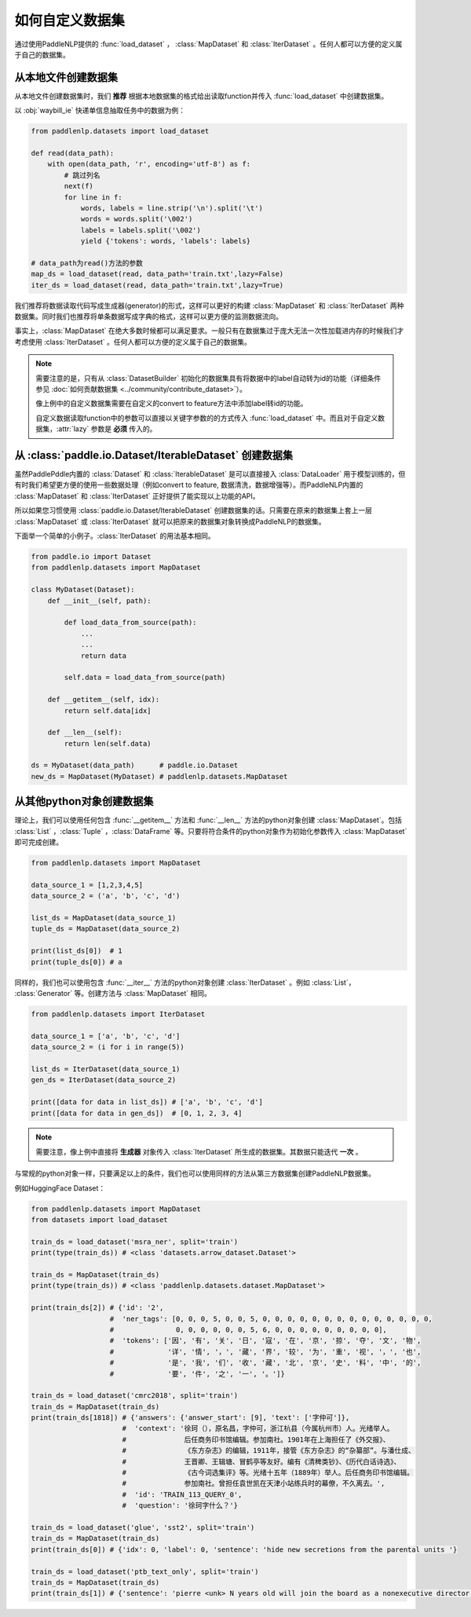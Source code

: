 ============
如何自定义数据集
============

通过使用PaddleNLP提供的 :func:`load_dataset` ， :class:`MapDataset` 和 :class:`IterDataset` 。任何人都可以方便的定义属于自己的数据集。

从本地文件创建数据集
-------------------

从本地文件创建数据集时，我们 **推荐** 根据本地数据集的格式给出读取function并传入 :func:`load_dataset` 中创建数据集。

以 :obj:`waybill_ie` 快递单信息抽取任务中的数据为例：

.. code-block::

    from paddlenlp.datasets import load_dataset

    def read(data_path):
        with open(data_path, 'r', encoding='utf-8') as f:
            # 跳过列名
            next(f)
            for line in f:
                words, labels = line.strip('\n').split('\t')
                words = words.split('\002')
                labels = labels.split('\002')
                yield {'tokens': words, 'labels': labels}

    # data_path为read()方法的参数
    map_ds = load_dataset(read, data_path='train.txt',lazy=False) 
    iter_ds = load_dataset(read, data_path='train.txt',lazy=True) 

我们推荐将数据读取代码写成生成器(generator)的形式，这样可以更好的构建 :class:`MapDataset` 和 :class:`IterDataset` 两种数据集。同时我们也推荐将单条数据写成字典的格式，这样可以更方便的监测数据流向。

事实上，:class:`MapDataset` 在绝大多数时候都可以满足要求。一般只有在数据集过于庞大无法一次性加载进内存的时候我们才考虑使用 :class:`IterDataset` 。任何人都可以方便的定义属于自己的数据集。

.. note::

    需要注意的是，只有从 :class:`DatasetBuilder` 初始化的数据集具有将数据中的label自动转为id的功能（详细条件参见 :doc:`如何贡献数据集 <../community/contribute_dataset>`）。
    
    像上例中的自定义数据集需要在自定义的convert to feature方法中添加label转id的功能。

    自定义数据读取function中的参数可以直接以关键字参数的的方式传入 :func:`load_dataset` 中。而且对于自定义数据集，:attr:`lazy` 参数是 **必须** 传入的。

从 :class:`paddle.io.Dataset/IterableDataset` 创建数据集 
-------------------

虽然PaddlePddle内置的 :class:`Dataset` 和 :class:`IterableDataset` 是可以直接接入 :class:`DataLoader` 用于模型训练的，但有时我们希望更方便的使用一些数据处理（例如convert to feature, 数据清洗，数据增强等）。而PaddleNLP内置的 :class:`MapDataset` 和 :class:`IterDataset` 正好提供了能实现以上功能的API。

所以如果您习惯使用 :class:`paddle.io.Dataset/IterableDataset` 创建数据集的话。只需要在原来的数据集上套上一层 :class:`MapDataset` 或 :class:`IterDataset` 就可以把原来的数据集对象转换成PaddleNLP的数据集。

下面举一个简单的小例子。:class:`IterDataset` 的用法基本相同。

.. code-block::

    from paddle.io import Dataset
    from paddlenlp.datasets import MapDataset

    class MyDataset(Dataset):
        def __init__(self, path):

            def load_data_from_source(path):
                ...
                ...
                return data

            self.data = load_data_from_source(path)

        def __getitem__(self, idx):
            return self.data[idx]

        def __len__(self):
            return len(self.data)
    
    ds = MyDataset(data_path)      # paddle.io.Dataset
    new_ds = MapDataset(MyDataset) # paddlenlp.datasets.MapDataset

从其他python对象创建数据集
-------------------

理论上，我们可以使用任何包含 :func:`__getitem__` 方法和 :func:`__len__` 方法的python对象创建 :class:`MapDataset`。包括 :class:`List` ，:class:`Tuple` ，:class:`DataFrame` 等。只要将符合条件的python对象作为初始化参数传入 :class:`MapDataset` 即可完成创建。

.. code-block::

    from paddlenlp.datasets import MapDataset

    data_source_1 = [1,2,3,4,5]
    data_source_2 = ('a', 'b', 'c', 'd')

    list_ds = MapDataset(data_source_1)
    tuple_ds = MapDataset(data_source_2)

    print(list_ds[0])  # 1
    print(tuple_ds[0]) # a

同样的，我们也可以使用包含 :func:`__iter__` 方法的python对象创建 :class:`IterDataset` 。例如 :class:`List`， :class:`Generator` 等。创建方法与 :class:`MapDataset` 相同。

.. code-block::

    from paddlenlp.datasets import IterDataset

    data_source_1 = ['a', 'b', 'c', 'd']
    data_source_2 = (i for i in range(5))

    list_ds = IterDataset(data_source_1)
    gen_ds = IterDataset(data_source_2)

    print([data for data in list_ds]) # ['a', 'b', 'c', 'd']
    print([data for data in gen_ds])  # [0, 1, 2, 3, 4]

.. note::

    需要注意，像上例中直接将 **生成器** 对象传入 :class:`IterDataset` 所生成的数据集。其数据只能迭代 **一次** 。

与常规的python对象一样，只要满足以上的条件，我们也可以使用同样的方法从第三方数据集创建PaddleNLP数据集。

例如HuggingFace Dataset：

.. code-block::

    from paddlenlp.datasets import MapDataset
    from datasets import load_dataset
    
    train_ds = load_dataset('msra_ner', split='train')
    print(type(train_ds)) # <class 'datasets.arrow_dataset.Dataset'>

    train_ds = MapDataset(train_ds)
    print(type(train_ds)) # <class 'paddlenlp.datasets.dataset.MapDataset'>

    print(train_ds[2]) # {'id': '2', 
                       #  'ner_tags': [0, 0, 0, 5, 0, 0, 5, 0, 0, 0, 0, 0, 0, 0, 0, 0, 0, 0, 0, 0, 0,
                       #               0, 0, 0, 0, 0, 0, 5, 6, 0, 0, 0, 0, 0, 0, 0, 0, 0], 
                       #  'tokens': ['因', '有', '关', '日', '寇', '在', '京', '掠', '夺', '文', '物',
                       #             '详', '情', '，', '藏', '界', '较', '为', '重', '视', '，', '也', 
                       #             '是', '我', '们', '收', '藏', '北', '京', '史', '料', '中', '的',
                       #             '要', '件', '之', '一', '。']}

    train_ds = load_dataset('cmrc2018', split='train')
    train_ds = MapDataset(train_ds)
    print(train_ds[1818]) # {'answers': {'answer_start': [9], 'text': ['字仲可']}, 
                          #  'context': '徐珂（），原名昌，字仲可，浙江杭县（今属杭州市）人。光绪举人。
                          #              后任商务印书馆编辑。参加南社。1901年在上海担任了《外交报》、
                          #              《东方杂志》的编辑，1911年，接管《东方杂志》的“杂纂部”。与潘仕成、
                          #              王晋卿、王辑塘、冒鹤亭等友好。编有《清稗类钞》、《历代白话诗选》、
                          #              《古今词选集评》等。光绪十五年（1889年）举人。后任商务印书馆编辑。
                          #              参加南社。曾担任袁世凯在天津小站练兵时的幕僚，不久离去。', 
                          #  'id': 'TRAIN_113_QUERY_0', 
                          #  'question': '徐珂字什么？'}
    
    train_ds = load_dataset('glue', 'sst2', split='train')
    train_ds = MapDataset(train_ds)
    print(train_ds[0]) # {'idx': 0, 'label': 0, 'sentence': 'hide new secretions from the parental units '}

    train_ds = load_dataset('ptb_text_only', split='train')
    train_ds = MapDataset(train_ds)
    print(train_ds[1]) # {'sentence': 'pierre <unk> N years old will join the board as a nonexecutive director nov. N'}
